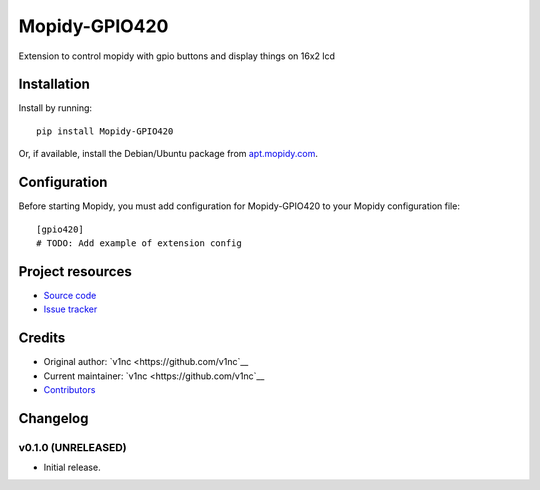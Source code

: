 ****************************
Mopidy-GPIO420
****************************

.. image:: https://img.shields.io/pypi/v/Mopidy-GPIO420.svg?style=flat
    :target: https://pypi.python.org/pypi/Mopidy-GPIO420/
    :alt: Latest PyPI version

.. image:: https://img.shields.io/pypi/dm/Mopidy-GPIO420.svg?style=flat
    :target: https://pypi.python.org/pypi/Mopidy-GPIO420/
    :alt: Number of PyPI downloads

.. image:: https://img.shields.io/travis/v1nc/mopidy-gpio420/master.svg?style=flat
    :target: https://travis-ci.org/v1nc/mopidy-gpio420
    :alt: Travis CI build status

.. image:: https://img.shields.io/coveralls/v1nc/mopidy-gpio420/master.svg?style=flat
   :target: https://coveralls.io/r/v1nc/mopidy-gpio420
   :alt: Test coverage

Extension to control mopidy with gpio buttons and display things on 16x2 lcd


Installation
============

Install by running::

    pip install Mopidy-GPIO420

Or, if available, install the Debian/Ubuntu package from `apt.mopidy.com
<http://apt.mopidy.com/>`_.


Configuration
=============

Before starting Mopidy, you must add configuration for
Mopidy-GPIO420 to your Mopidy configuration file::

    [gpio420]
    # TODO: Add example of extension config


Project resources
=================

- `Source code <https://github.com/v1nc/mopidy-gpio420>`_
- `Issue tracker <https://github.com/v1nc/mopidy-gpio420/issues>`_


Credits
=======

- Original author: `v1nc <https://github.com/v1nc`__
- Current maintainer: `v1nc <https://github.com/v1nc`__
- `Contributors <https://github.com/v1nc/mopidy-gpio420/graphs/contributors>`_


Changelog
=========

v0.1.0 (UNRELEASED)
----------------------------------------

- Initial release.

